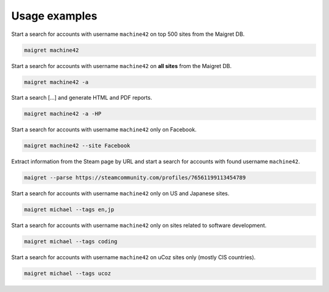 .. _usage-examples:

Usage examples
==============

Start a search for accounts with username ``machine42`` on top 500 sites from the Maigret DB.

.. code-block:: console

  maigret machine42

Start a search for accounts with username ``machine42`` on **all sites** from the Maigret DB.

.. code-block:: console

  maigret machine42 -a

Start a search [...] and generate HTML and PDF reports.

.. code-block:: console

  maigret machine42 -a -HP

Start a search for accounts with username ``machine42`` only on Facebook.

.. code-block:: console

  maigret machine42 --site Facebook

Extract information from the Steam page by URL and start a search for accounts with found username ``machine42``.

.. code-block:: console

  maigret --parse https://steamcommunity.com/profiles/76561199113454789 

Start a search for accounts with username ``machine42`` only on US and Japanese sites.

.. code-block:: console

  maigret michael --tags en,jp

Start a search for accounts with username ``machine42`` only on sites related to software development.

.. code-block:: console

  maigret michael --tags coding

Start a search for accounts with username ``machine42`` on uCoz sites only (mostly CIS countries).

.. code-block:: console

  maigret michael --tags ucoz

